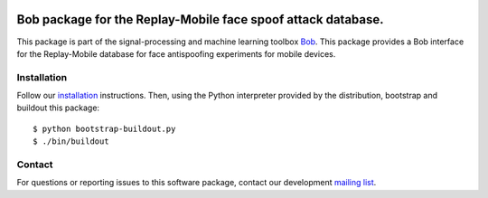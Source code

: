 .. vim: set fileencoding=utf-8 :
.. Tue 16 Aug 16:18:43 CEST 2016

.. image:: http://img.shields.io/badge/docs-stable-yellow.png
   :target: http://pythonhosted.org/bob.db.replaymobile/index.html
.. image:: http://img.shields.io/badge/docs-latest-orange.png
   :target: https://www.idiap.ch/software/bob/docs/latest/bioidiap/bob.db.replaymobile/master/index.html
.. image:: https://gitlab.idiap.ch/bob/bob.db.replaymobile/badges/master/build.svg
   :target: https://gitlab.idiap.ch/bob/bob.db.replaymobile/commits/master
.. image:: https://img.shields.io/badge/gitlab-project-0000c0.svg
   :target: https://gitlab.idiap.ch/bob/bob.db.replaymobile
.. image:: http://img.shields.io/pypi/v/bob.db.replaymobile.png
   :target: https://pypi.python.org/pypi/bob.db.replaymobile
.. image:: http://img.shields.io/pypi/dm/bob.db.replaymobile.png
   :target: https://pypi.python.org/pypi/bob.db.replaymobile


==============================================================
 Bob package for the Replay-Mobile face spoof attack database.
==============================================================

This package is part of the signal-processing and machine learning toolbox
Bob_. This package provides a Bob interface for the Replay-Mobile database for
face antispoofing experiments for mobile devices.


Installation
------------

Follow our `installation`_ instructions. Then, using the Python interpreter
provided by the distribution, bootstrap and buildout this package::

  $ python bootstrap-buildout.py
  $ ./bin/buildout


Contact
-------

For questions or reporting issues to this software package, contact our
development `mailing list`_.


.. Place your references here:
.. _bob: https://www.idiap.ch/software/bob
.. _installation: https://gitlab.idiap.ch/bob/bob/wikis/Installation
.. _mailing list: https://groups.google.com/forum/?fromgroups#!forum/bob-devel
